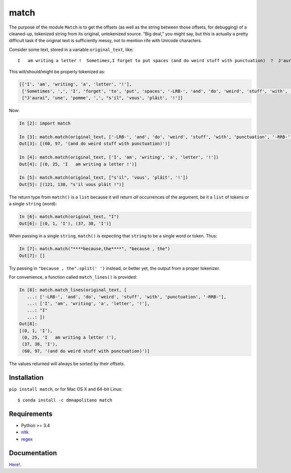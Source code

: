 match
=====

|Build Status|

|Latest Version|\ |Downloads|

The purpose of the module ``Match`` is to get the offsets (as well as
the string between those offsets, for debugging) of a cleaned-up,
tokenized string from its original, untokenized source. “Big deal,” you
might say, but this is actually a pretty difficult task if the original
text is sufficiently messy, not to mention rife with Unicode characters.

Consider some text, stored in a variable ``original_text``, like:

::

   I   am writing a letter !  Sometimes,I forget to put spaces (and do weird stuff with punctuation)  ?  J'aurai une pomme, s'il vous plâit !

This will/should/might be properly tokenized as:

.. code:: python

   [['I', 'am', 'writing', 'a', 'letter', '!'],
    ['Sometimes', ',', 'I', 'forget', 'to', 'put', 'spaces', '-LRB-', 'and', 'do', 'weird', 'stuff', 'with', 'punctuation', '-RRB-', '?'],
    ["J'aurai", 'une', 'pomme', ',', "s'il", 'vous', 'plâit', '!']]

Now:

.. code:: python

   In [2]: import match

   In [3]: match.match(original_text, ['-LRB-', 'and', 'do', 'weird', 'stuff', 'with', 'punctuation', '-RRB-'])
   Out[3]: [(60, 97, '(and do weird stuff with punctuation)')]

   In [4]: match.match(original_text, ['I', 'am', 'writing', 'a', 'letter', '!'])
   Out[4]: [(0, 25, 'I   am writing a letter !')]

   In [5]: match.match(original_text, ["s'il", 'vous', 'plâit', '!'])
   Out[5]: [(121, 138, "s'il vous plâit !")]

The return type from ``match()`` is a ``list`` because it will return
*all* occurrences of the argument, be it a ``list`` of tokens or a
single ``string`` (word):

.. code:: python

   In [6]: match.match(original_text, "I")
   Out[6]: [(0, 1, 'I'), (37, 38, 'I')]

When passing in a single ``string``, ``match()`` is expecting that
``string`` to be a single word or token. Thus:

.. code:: python

   In [7]: match.match("****because,the****", "because , the")
   Out[7]: []

Try passing in ``"because , the".split(' ')`` instead, or better yet,
the output from a proper tokenizer.

For convenience, a function called ``match_lines()`` is provided:

.. code:: python

   In [8]: match.match_lines(original_text, [ 
      ...: ['-LRB-', 'and', 'do', 'weird', 'stuff', 'with', 'punctuation', '-RRB-'], 
      ...: ['I', 'am', 'writing', 'a', 'letter', '!'], 
      ...: "I" 
      ...: ])
   Out[8]:
   [(0, 1, 'I'),
    (0, 25, 'I   am writing a letter !'),
    (37, 38, 'I'),
    (60, 97, '(and do weird stuff with punctuation)')]

The values returned will always be sorted by their offsets.

Installation
------------

``pip install match``, or for Mac OS X and 64-bit Linux:

::

   $ conda install -c dmnapolitano match

Requirements
------------

-  Python >= 3.4
-  `nltk <http://www.nltk.org>`__
-  `regex <https://pypi.python.org/pypi/regex>`__

Documentation
-------------

`Here! <match>`__.

.. |Build Status| image:: https://travis-ci.org/EducationalTestingService/match.svg?branch=master
   :target: https://travis-ci.org/EducationalTestingService/match
.. |Latest Version| image:: https://img.shields.io/pypi/v/match.svg
   :target: https://pypi.python.org/pypi/match/
.. |Downloads| image:: https://img.shields.io/pypi/dm/match.svg
   :target: https://pypi.python.org/pypi/match/
